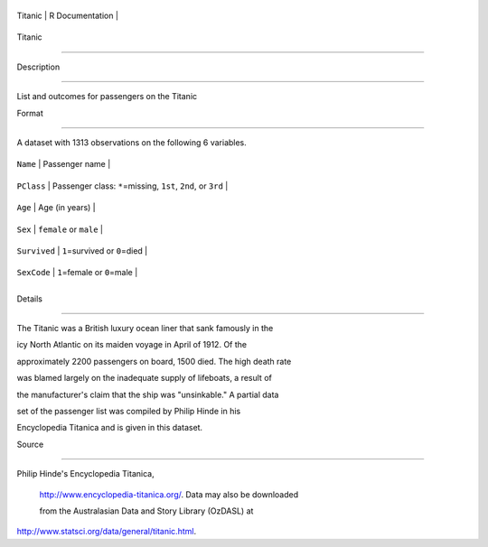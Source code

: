 +-----------+-------------------+
| Titanic   | R Documentation   |
+-----------+-------------------+

Titanic
-------

Description
~~~~~~~~~~~

List and outcomes for passengers on the Titanic

Format
~~~~~~

A dataset with 1313 observations on the following 6 variables.

+----------------+------------------------------------------------------------------+
| ``Name``       | Passenger name                                                   |
+----------------+------------------------------------------------------------------+
| ``PClass``     | Passenger class: ``*``\ =missing, ``1st``, ``2nd``, or ``3rd``   |
+----------------+------------------------------------------------------------------+
| ``Age``        | Age (in years)                                                   |
+----------------+------------------------------------------------------------------+
| ``Sex``        | ``female`` or ``male``                                           |
+----------------+------------------------------------------------------------------+
| ``Survived``   | ``1``\ =survived or ``0``\ =died                                 |
+----------------+------------------------------------------------------------------+
| ``SexCode``    | ``1``\ =female or ``0``\ =male                                   |
+----------------+------------------------------------------------------------------+
+----------------+------------------------------------------------------------------+

Details
~~~~~~~

The Titanic was a British luxury ocean liner that sank famously in the
icy North Atlantic on its maiden voyage in April of 1912. Of the
approximately 2200 passengers on board, 1500 died. The high death rate
was blamed largely on the inadequate supply of lifeboats, a result of
the manufacturer's claim that the ship was "unsinkable." A partial data
set of the passenger list was compiled by Philip Hinde in his
Encyclopedia Titanica and is given in this dataset.

Source
~~~~~~

| Philip Hinde's Encyclopedia Titanica,
  http://www.encyclopedia-titanica.org/. Data may also be downloaded
  from the Australasian Data and Story Library (OzDASL) at
| http://www.statsci.org/data/general/titanic.html.
